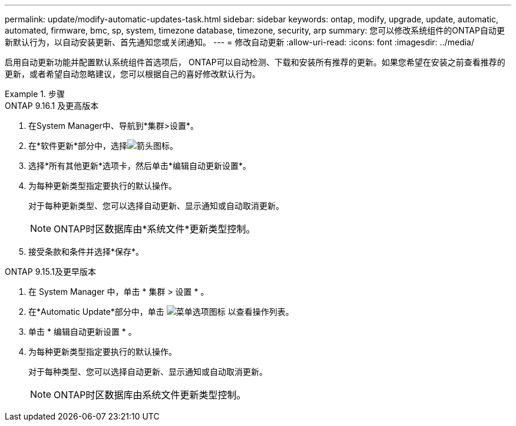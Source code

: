 ---
permalink: update/modify-automatic-updates-task.html 
sidebar: sidebar 
keywords: ontap, modify, upgrade, update, automatic, automated, firmware, bmc, sp, system, timezone database, timezone, security, arp 
summary: 您可以修改系统组件的ONTAP自动更新默认行为，以自动安装更新、首先通知您或关闭通知。 
---
= 修改自动更新
:allow-uri-read: 
:icons: font
:imagesdir: ../media/


[role="lead"]
启用自动更新功能并配置默认系统组件首选项后， ONTAP可以自动检测、下载和安装所有推荐的更新。如果您希望在安装之前查看推荐的更新，或者希望自动忽略建议，您可以根据自己的喜好修改默认行为。

.步骤
[role="tabbed-block"]
====
.ONTAP 9.16.1 及更高版本
--
. 在System Manager中、导航到*集群>设置*。
. 在*软件更新*部分中，选择image:icon_arrow.gif["箭头图标"]。
. 选择*所有其他更新*选项卡，然后单击*编辑自动更新设置*。
. 为每种更新类型指定要执行的默认操作。
+
对于每种更新类型、您可以选择自动更新、显示通知或自动取消更新。

+

NOTE: ONTAP时区数据库由*系统文件*更新类型控制。

. 接受条款和条件并选择*保存*。


--
.ONTAP 9.15.1及更早版本
--
. 在 System Manager 中，单击 * 集群 > 设置 * 。
. 在*Automatic Update*部分中，单击 image:icon_kabob.gif["菜单选项图标"] 以查看操作列表。
. 单击 * 编辑自动更新设置 * 。
. 为每种更新类型指定要执行的默认操作。
+
对于每种类型、您可以选择自动更新、显示通知或自动取消更新。

+

NOTE: ONTAP时区数据库由系统文件更新类型控制。



--
====